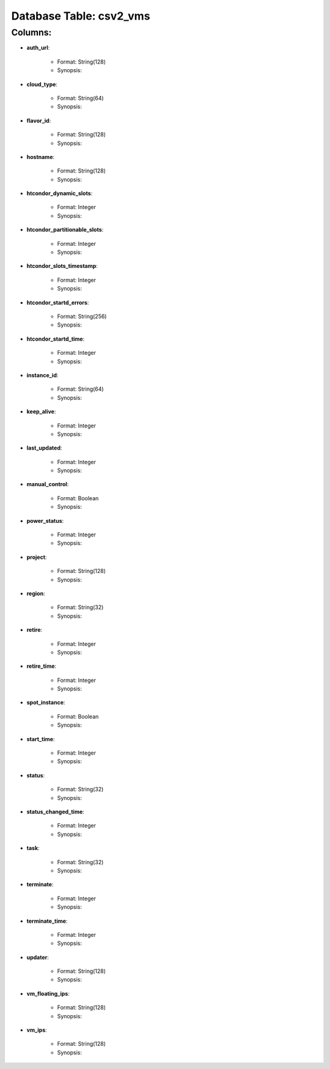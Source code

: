 .. File generated by /opt/cloudscheduler/utilities/schema_doc - DO NOT EDIT
..
.. To modify the contents of this file:
..   1. edit the template file ".../cloudscheduler/docs/schema_doc/tables/csv2_vms.rst"
..   2. run the utility ".../cloudscheduler/utilities/schema_doc"
..

Database Table: csv2_vms
========================


Columns:
^^^^^^^^

* **auth_url**:

   * Format: String(128)
   * Synopsis:

* **cloud_type**:

   * Format: String(64)
   * Synopsis:

* **flavor_id**:

   * Format: String(128)
   * Synopsis:

* **hostname**:

   * Format: String(128)
   * Synopsis:

* **htcondor_dynamic_slots**:

   * Format: Integer
   * Synopsis:

* **htcondor_partitionable_slots**:

   * Format: Integer
   * Synopsis:

* **htcondor_slots_timestamp**:

   * Format: Integer
   * Synopsis:

* **htcondor_startd_errors**:

   * Format: String(256)
   * Synopsis:

* **htcondor_startd_time**:

   * Format: Integer
   * Synopsis:

* **instance_id**:

   * Format: String(64)
   * Synopsis:

* **keep_alive**:

   * Format: Integer
   * Synopsis:

* **last_updated**:

   * Format: Integer
   * Synopsis:

* **manual_control**:

   * Format: Boolean
   * Synopsis:

* **power_status**:

   * Format: Integer
   * Synopsis:

* **project**:

   * Format: String(128)
   * Synopsis:

* **region**:

   * Format: String(32)
   * Synopsis:

* **retire**:

   * Format: Integer
   * Synopsis:

* **retire_time**:

   * Format: Integer
   * Synopsis:

* **spot_instance**:

   * Format: Boolean
   * Synopsis:

* **start_time**:

   * Format: Integer
   * Synopsis:

* **status**:

   * Format: String(32)
   * Synopsis:

* **status_changed_time**:

   * Format: Integer
   * Synopsis:

* **task**:

   * Format: String(32)
   * Synopsis:

* **terminate**:

   * Format: Integer
   * Synopsis:

* **terminate_time**:

   * Format: Integer
   * Synopsis:

* **updater**:

   * Format: String(128)
   * Synopsis:

* **vm_floating_ips**:

   * Format: String(128)
   * Synopsis:

* **vm_ips**:

   * Format: String(128)
   * Synopsis:

